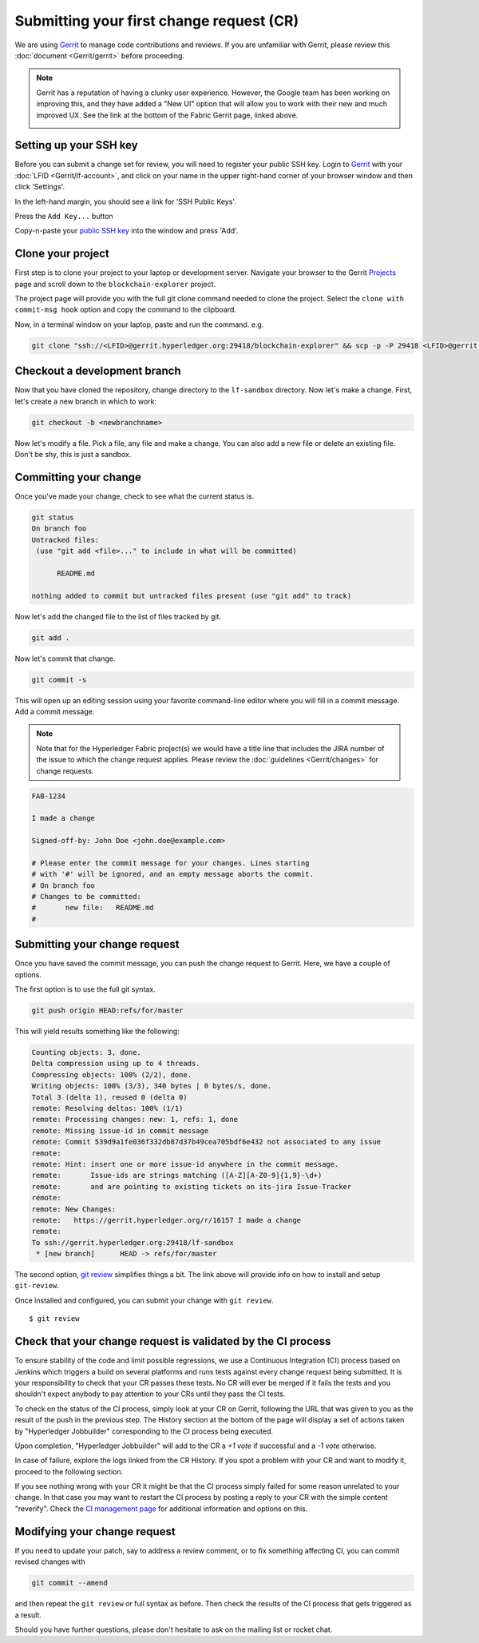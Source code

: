 Submitting your first change request (CR)
-----------------------------------------

We are using
`Gerrit <https://gerrit.hyperledger.org/r/admin/repos/blockchain-explorer>`__ to
manage code contributions and reviews. If you are unfamiliar with Gerrit,
please review this :doc:`document <Gerrit/gerrit>` before proceeding.

.. note:: Gerrit has a reputation of having a clunky user experience. However,
          the Google team has been working on improving this, and they have
          added a "New UI" option that will allow you to work with their new
          and much improved UX. See the link at the bottom of the Fabric
          Gerrit page, linked above.

          .. image:: images/NewGerritUI.png

Setting up your SSH key
~~~~~~~~~~~~~~~~~~~~~~~

Before you can submit a change set for review, you will need to register your
public SSH key. Login to
`Gerrit <https://gerrit.hyperledger.org>`__ with your
:doc:`LFID <Gerrit/lf-account>`, and click on your name in the upper
right-hand corner of your browser window and then click 'Settings'.

.. image:: images/Settings.png
    :width: 300px

In the left-hand margin, you should see a link for 'SSH Public Keys'.

.. image:: images/SSHKeys.png
    :width: 200px

Press the ``Add Key...`` button

.. image:: images/AddSSH1.png
    :width: 400px

Copy-n-paste your `public SSH key <https://help.github.com/articles/generating-an-ssh-key/>`__ into
the window and press 'Add'.

.. image:: images/AddSSH2.png
    :width: 600px


Clone your project
~~~~~~~~~~~~~~~~~~

First step is to clone your project to your laptop or development server.
Navigate your browser to the Gerrit `Projects <https://gerrit.hyperledger.org/r/#/admin/projects/>`__
page and scroll down to the ``blockchain-explorer`` project.

.. image:: images/lf-sandbox.png
    :width: 500px

The project page will provide you with the full git clone command needed to
clone the project. Select the ``clone with commit-msg hook`` option and copy the
command to the clipboard.

.. image:: images/GitCloneCmd.png
    :width: 600px

Now, in a terminal window on your laptop, paste and run the command. e.g.

.. code::

   git clone "ssh://<LFID>@gerrit.hyperledger.org:29418/blockchain-explorer" && scp -p -P 29418 <LFID>@gerrit.hyperledger.org:hooks/commit-msg "blockchain-explorer/.git/hooks/"

Checkout a development branch
~~~~~~~~~~~~~~~~~~~~~~~~~~~~~

Now that you have cloned the repository, change directory to the ``lf-sandbox``
directory. Now let's make a change. First, let's create a new branch in which
to work:

.. code::

   git checkout -b <newbranchname>

Now let's modify a file. Pick a file, any file and make a change. You can also
add a new file or delete an existing file. Don't be shy, this is just a
sandbox.

Committing your change
~~~~~~~~~~~~~~~~~~~~~~

Once you've made your change, check to see what the current status is.

.. code::

   git status
   On branch foo
   Untracked files:
    (use "git add <file>..." to include in what will be committed)

	 README.md

   nothing added to commit but untracked files present (use "git add" to track)

Now let's add the changed file to the list of files tracked by git.

.. code::

   git add .

Now let's commit that change.

.. code::

   git commit -s

This will open up an editing session using your favorite command-line editor
where you will fill in a commit message. Add a commit message.

.. note:: Note that for the Hyperledger Fabric project(s) we would have a
          title line that includes the JIRA number of the issue to which the
          change request applies. Please review the
          :doc:`guidelines <Gerrit/changes>` for change requests.

.. code::

   FAB-1234

   I made a change

   Signed-off-by: John Doe <john.doe@example.com>

   # Please enter the commit message for your changes. Lines starting
   # with '#' will be ignored, and an empty message aborts the commit.
   # On branch foo
   # Changes to be committed:
   #       new file:   README.md
   #

Submitting your change request
~~~~~~~~~~~~~~~~~~~~~~~~~~~~~~

Once you have saved the commit message, you can push the change request
to Gerrit. Here, we have a couple of options.

The first option is to use the full git syntax.

.. code::

   git push origin HEAD:refs/for/master

This will yield results something like the following:

.. code::

   Counting objects: 3, done.
   Delta compression using up to 4 threads.
   Compressing objects: 100% (2/2), done.
   Writing objects: 100% (3/3), 340 bytes | 0 bytes/s, done.
   Total 3 (delta 1), reused 0 (delta 0)
   remote: Resolving deltas: 100% (1/1)
   remote: Processing changes: new: 1, refs: 1, done
   remote: Missing issue-id in commit message
   remote: Commit 539d9a1fe036f332db87d37b49cea705bdf6e432 not associated to any issue
   remote:
   remote: Hint: insert one or more issue-id anywhere in the commit message.
   remote:       Issue-ids are strings matching ([A-Z][A-Z0-9]{1,9}-\d+)
   remote:       and are pointing to existing tickets on its-jira Issue-Tracker
   remote:
   remote: New Changes:
   remote:   https://gerrit.hyperledger.org/r/16157 I made a change
   remote:
   To ssh://gerrit.hyperledger.org:29418/lf-sandbox
    * [new branch]      HEAD -> refs/for/master

The second option,
`git review <https://www.mediawiki.org/wiki/Gerrit/git-review>`__ simplifies
things a bit. The link above will provide info on how to install and setup
``git-review``.

Once installed and configured, you can submit your change with ``git review``.

::

    $ git review


Check that your change request is validated by the CI process
~~~~~~~~~~~~~~~~~~~~~~~~~~~~~~~~~~~~~~~~~~~~~~~~~~~~~~~~~~~~~

To ensure stability of the code and limit possible regressions, we use
a Continuous Integration (CI) process based on Jenkins which triggers
a build on several platforms and runs tests against every change
request being submitted. It is your responsibility to check that your
CR passes these tests. No CR will ever be merged if it fails the
tests and you shouldn't expect anybody to pay attention to your CRs
until they pass the CI tests.

To check on the status of the CI process, simply look at your CR on
Gerrit, following the URL that was given to you as the result of the
push in the previous step. The History section at the bottom of the
page will display a set of actions taken by "Hyperledger Jobbuilder"
corresponding to the CI process being executed.

Upon completion, "Hyperledger Jobbuilder" will add to the CR a *+1
vote* if successful and a *-1 vote* otherwise.

In case of failure, explore the logs linked from the CR History. If
you spot a problem with your CR and want to modify it, proceed to the
following section.

If you see nothing wrong with your CR it might be that the CI process
simply failed for some reason unrelated to your change. In that case
you may want to restart the CI process by posting a reply to your CR
with the simple content "reverify".  Check the `CI management page
<https://github.com/hyperledger/ci-management/blob/master/docs/source/fabric_ci_process.rst>`__
for additional information and options on this.

Modifying your change request
~~~~~~~~~~~~~~~~~~~~~~~~~~~~~

If you need to update your patch, say to address a review comment, or to fix
something affecting CI, you can commit revised changes with

.. code::

   git commit --amend

and then repeat the ``git review`` or full syntax as before. Then
check the results of the CI process that gets triggered as a result.

Should you have further questions, please don't hesitate to ask on the mailing
list or rocket chat.
